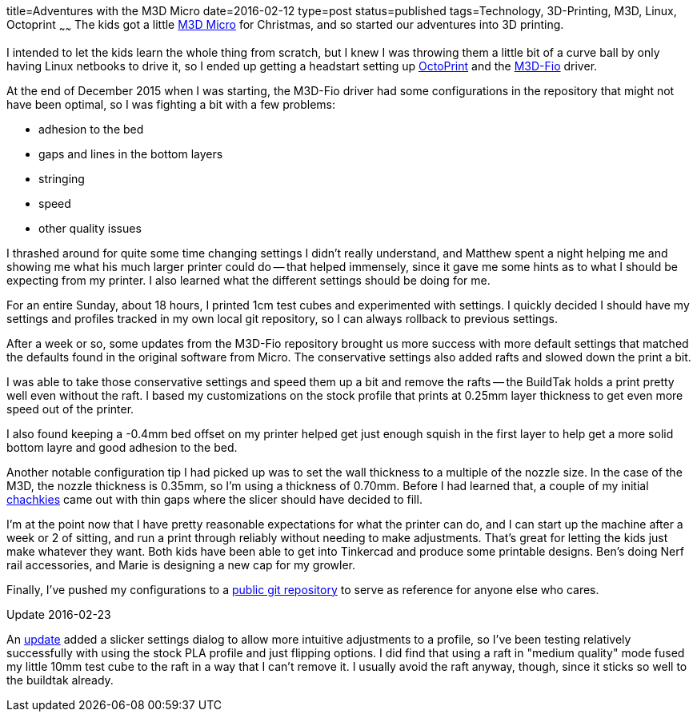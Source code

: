 title=Adventures with the M3D Micro
date=2016-02-12
type=post
status=published
tags=Technology, 3D-Printing, M3D, Linux, Octoprint
~~~~~~
The kids got a little
https://printm3d.com/themicro/[M3D Micro]
for Christmas,
and so started our adventures into 3D printing.

I intended to let the kids
learn the whole thing from scratch,
but I knew I was throwing them
a little bit of a curve ball
by only having Linux netbooks
to drive it,
so I ended up getting a headstart
setting up
http://octoprint.org/[OctoPrint]
and the
https://github.com/donovan6000/M3D-Fio[M3D-Fio] driver.

At the end of December 2015
when I was starting,
the M3D-Fio driver
had some configurations
in the repository
that might not have been optimal,
so I was fighting a bit
with a few problems:

* adhesion to the bed
* gaps and lines in the bottom layers
* stringing
* speed
* other quality issues

I thrashed around for quite some time
changing settings I didn't really understand,
and Matthew spent a night helping me
and showing me what his much larger printer
could do -- that helped immensely,
since it gave me some hints
as to what I should be expecting from my printer.
I also learned what the different settings
should be doing for me.

For an entire Sunday,
about 18 hours,
I printed 1cm test cubes
and experimented with settings.
I quickly decided
I should have my settings and profiles
tracked in my own local git repository,
so I can always rollback
to previous settings.

After a week or so,
some updates
from the M3D-Fio repository
brought us more success
with more default settings
that matched the defaults
found in the original software
from Micro.
The conservative settings also added rafts
and slowed down the print a bit.

I was able to take those conservative settings
and speed them up a bit and remove the rafts --
the BuildTak holds a print pretty well
even without the raft.
I based my customizations on the stock profile
that prints at 0.25mm layer thickness
to get even more speed
out of the printer.

I also found keeping a -0.4mm
bed offset on my printer helped get
just enough squish in the first layer
to help get a more solid bottom layre
and good adhesion to the bed.

Another notable configuration tip I had picked up was
to set the wall thickness to a multiple
of the nozzle size.
In the case of the M3D,
the nozzle thickness is 0.35mm,
so I'm using a thickness of 0.70mm.
Before I had learned that,
a couple
of my initial http://www.thingiverse.com/thing:1172630[chachkies]
came out with thin gaps where the slicer should
have decided to fill.

I'm at the point now
that I have pretty reasonable expectations
for what the printer can do,
and I can start up the machine
after a week or 2 of sitting,
and run a print through reliably
without needing to make adjustments.
That's great for letting the kids
just make whatever they want.
Both kids have been able to get
into Tinkercad and produce some printable designs.
Ben's doing Nerf rail accessories,
and Marie is designing a new cap
for my growler.

Finally, I've pushed my configurations
to a
https://github.com/jflinchbaugh/m3d_config.git[public git repository]
to serve as reference
for anyone else who cares.

.Update 2016-02-23

An https://github.com/donovan6000/M3D-Fio/commit/eb179b81abb4498d32bca3573396f25caac1e330[update]
added a slicker settings dialog
to allow more intuitive adjustments
to a profile,
so I've been testing relatively successfully
with using the stock PLA profile
and just flipping options.
I did find that using a raft
in "medium quality" mode fused
my little 10mm test cube to the raft
in a way that I can't remove it.
I usually avoid the raft anyway, though,
since it sticks so well to the buildtak already.
